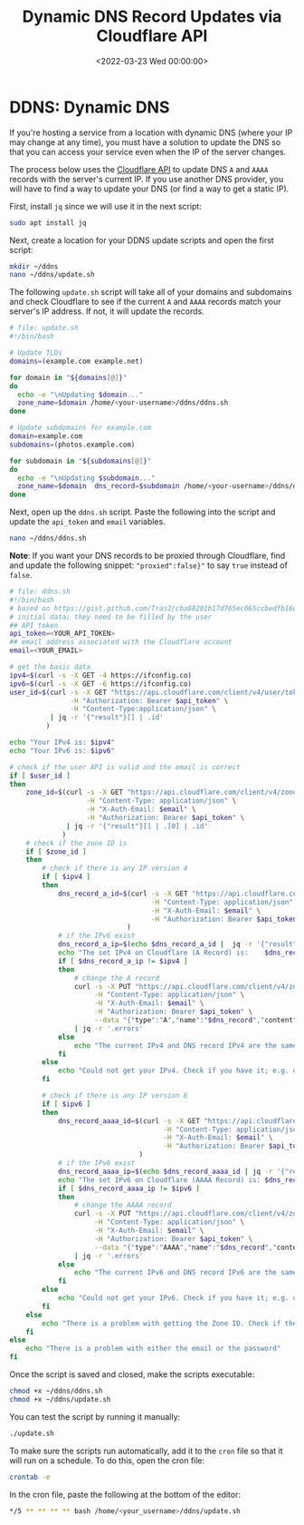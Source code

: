 #+date:        <2022-03-23 Wed 00:00:00>
#+title:       Dynamic DNS Record Updates via Cloudflare API
#+description: Command-line procedures to automate updating of DNS A and AAAA records by interfacing with the Cloudflare API, suitable for environments with variable IP addresses.
#+slug:        cloudflare-dns-api
#+filetags:    :cloudflare:ddns:script:

* DDNS: Dynamic DNS
:PROPERTIES:
:CUSTOM_ID: ddns-dynamic-dns
:END:
If you're hosting a service from a location with dynamic DNS (where your
IP may change at any time), you must have a solution to update the DNS
so that you can access your service even when the IP of the server
changes.

The process below uses the [[https://api.cloudflare.com/][Cloudflare
API]] to update DNS =A= and =AAAA= records with the server's current IP.
If you use another DNS provider, you will have to find a way to update
your DNS (or find a way to get a static IP).

First, install =jq= since we will use it in the next script:

#+begin_src sh
sudo apt install jq
#+end_src

Next, create a location for your DDNS update scripts and open the first
script:

#+begin_src sh
mkdir ~/ddns
nano ~/ddns/update.sh
#+end_src

The following =update.sh= script will take all of your domains and
subdomains and check Cloudflare to see if the current =A= and =AAAA=
records match your server's IP address. If not, it will update the
records.

#+begin_src sh
# file: update.sh
#!/bin/bash

# Update TLDs
domains=(example.com example.net)

for domain in "${domains[@]}"
do
  echo -e "\nUpdating $domain..."
  zone_name=$domain /home/<your-username>/ddns/ddns.sh
done

# Update subdomains for example.com
domain=example.com
subdomains=(photos.example.com)

for subdomain in "${subdomains[@]}"
do
  echo -e "\nUpdating $subdomain..."
  zone_name=$domain  dns_record=$subdomain /home/<your-username>/ddns/ddns.sh
done
#+end_src

Next, open up the =ddns.sh= script. Paste the following into the script
and update the =api_token= and =email= variables.

#+begin_src sh
nano ~/ddns/ddns.sh
#+end_src

*Note*: If you want your DNS records to be proxied through Cloudflare,
find and update the following snippet: ="proxied":false}"= to say =true=
instead of =false=.

#+begin_src sh
# file: ddns.sh
#!/bin/bash
# based on https://gist.github.com/Tras2/cba88201b17d765ec065ccbedfb16d9a
# initial data; they need to be filled by the user
## API token
api_token=<YOUR_API_TOKEN>
## email address associated with the Cloudflare account
email=<YOUR_EMAIL>

# get the basic data
ipv4=$(curl -s -X GET -4 https://ifconfig.co)
ipv6=$(curl -s -X GET -6 https://ifconfig.co)
user_id=$(curl -s -X GET "https://api.cloudflare.com/client/v4/user/tokens/verify" \
               -H "Authorization: Bearer $api_token" \
               -H "Content-Type:application/json" \
          | jq -r '{"result"}[] | .id'
         )

echo "Your IPv4 is: $ipv4"
echo "Your IPv6 is: $ipv6"

# check if the user API is valid and the email is correct
if [ $user_id ]
then
    zone_id=$(curl -s -X GET "https://api.cloudflare.com/client/v4/zones?name=$zone_name&status=active" \
                   -H "Content-Type: application/json" \
                   -H "X-Auth-Email: $email" \
                   -H "Authorization: Bearer $api_token" \
              | jq -r '{"result"}[] | .[0] | .id'
             )
    # check if the zone ID is
    if [ $zone_id ]
    then
        # check if there is any IP version 4
        if [ $ipv4 ]
        then
            dns_record_a_id=$(curl -s -X GET "https://api.cloudflare.com/client/v4/zones/$zone_id/dns_records?type=A&name=$dns_record"  \
                                   -H "Content-Type: application/json" \
                                   -H "X-Auth-Email: $email" \
                                   -H "Authorization: Bearer $api_token"
                             )
            # if the IPv6 exist
            dns_record_a_ip=$(echo $dns_record_a_id |  jq -r '{"result"}[] | .[0] | .content')
            echo "The set IPv4 on Cloudflare (A Record) is:    $dns_record_a_ip"
            if [ $dns_record_a_ip != $ipv4 ]
            then
                # change the A record
                curl -s -X PUT "https://api.cloudflare.com/client/v4/zones/$zone_id/dns_records/$(echo $dns_record_a_id | jq -r '{"result"}[] | .[0] | .id')" \
                     -H "Content-Type: application/json" \
                     -H "X-Auth-Email: $email" \
                     -H "Authorization: Bearer $api_token" \
                     --data "{"type":"A","name":"$dns_record","content":"$ipv4","ttl":1,"proxied":false}" \
                | jq -r '.errors'
            else
                echo "The current IPv4 and DNS record IPv4 are the same."
            fi
        else
            echo "Could not get your IPv4. Check if you have it; e.g. on https://ifconfig.co"
        fi

        # check if there is any IP version 6
        if [ $ipv6 ]
        then
            dns_record_aaaa_id=$(curl -s -X GET "https://api.cloudflare.com/client/v4/zones/$zone_id/dns_records?type=AAAA&name=$dns_record"  \
                                      -H "Content-Type: application/json" \
                                      -H "X-Auth-Email: $email" \
                                      -H "Authorization: Bearer $api_token"
                                )
            # if the IPv6 exist
            dns_record_aaaa_ip=$(echo $dns_record_aaaa_id | jq -r '{"result"}[] | .[0] | .content')
            echo "The set IPv6 on Cloudflare (AAAA Record) is: $dns_record_aaaa_ip"
            if [ $dns_record_aaaa_ip != $ipv6 ]
            then
                # change the AAAA record
                curl -s -X PUT "https://api.cloudflare.com/client/v4/zones/$zone_id/dns_records/$(echo $dns_record_aaaa_id | jq -r '{"result"}[] | .[0] | .id')" \
                     -H "Content-Type: application/json" \
                     -H "X-Auth-Email: $email" \
                     -H "Authorization: Bearer $api_token" \
                     --data "{"type":"AAAA","name":"$dns_record","content":"$ipv6","ttl":1,"proxied":false}" \
                | jq -r '.errors'
            else
                echo "The current IPv6 and DNS record IPv6 are the same."
            fi
        else
            echo "Could not get your IPv6. Check if you have it; e.g. on https://ifconfig.co"
        fi
    else
        echo "There is a problem with getting the Zone ID. Check if the Zone Name is correct."
    fi
else
    echo "There is a problem with either the email or the password"
fi
#+end_src

Once the script is saved and closed, make the scripts executable:

#+begin_src sh
chmod +x ~/ddns/ddns.sh
chmod +x ~/ddns/update.sh
#+end_src

You can test the script by running it manually:

#+begin_src sh
./update.sh
#+end_src

To make sure the scripts run automatically, add it to the =cron= file so
that it will run on a schedule. To do this, open the cron file:

#+begin_src sh
crontab -e
#+end_src

In the cron file, paste the following at the bottom of the editor:

#+begin_src sh
,*/5 ** ** ** ** bash /home/<your_username>/ddns/update.sh
#+end_src

